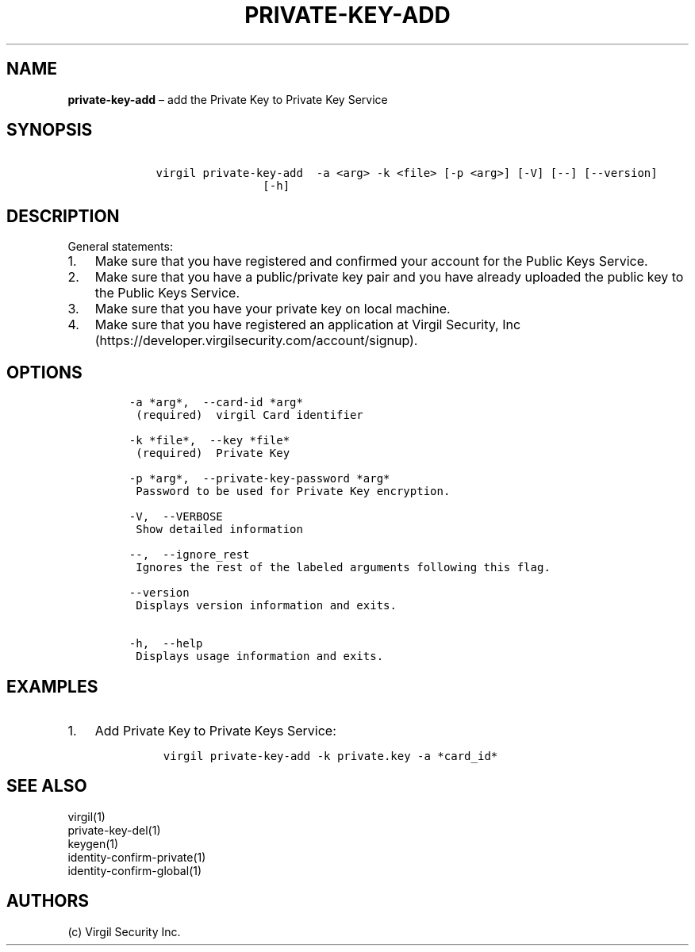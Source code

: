 .\" Automatically generated by Pandoc 1.16.0.2
.\"
.TH "PRIVATE\-KEY\-ADD" "1" "February 29, 2016" "Virgil Security CLI (2.0.0)" "Virgil"
.hy
.SH NAME
.PP
\f[B]private\-key\-add\f[] \[en] add the Private Key to Private Key
Service
.SH SYNOPSIS
.IP
.nf
\f[C]
\ \ \ \ virgil\ private\-key\-add\ \ \-a\ <arg>\ \-k\ <file>\ [\-p\ <arg>]\ [\-V]\ [\-\-]\ [\-\-version]
\ \ \ \ \ \ \ \ \ \ \ \ \ \ \ \ \ \ \ \ [\-h]
\f[]
.fi
.SH DESCRIPTION
.PP
General statements:
.IP "1." 3
Make sure that you have registered and confirmed your account for the
Public Keys Service.
.IP "2." 3
Make sure that you have a public/private key pair and you have already
uploaded the public key to the Public Keys Service.
.IP "3." 3
Make sure that you have your private key on local machine.
.IP "4." 3
Make sure that you have registered an application at Virgil Security,
Inc (https://developer.virgilsecurity.com/account/signup).
.SH OPTIONS
.IP
.nf
\f[C]
\-a\ *arg*,\ \ \-\-card\-id\ *arg*
\ (required)\ \ virgil\ Card\ identifier

\-k\ *file*,\ \ \-\-key\ *file*
\ (required)\ \ Private\ Key

\-p\ *arg*,\ \ \-\-private\-key\-password\ *arg*
\ Password\ to\ be\ used\ for\ Private\ Key\ encryption.

\-V,\ \ \-\-VERBOSE
\ Show\ detailed\ information

\-\-,\ \ \-\-ignore_rest
\ Ignores\ the\ rest\ of\ the\ labeled\ arguments\ following\ this\ flag.

\-\-version
\ Displays\ version\ information\ and\ exits.

\-h,\ \ \-\-help
\ Displays\ usage\ information\ and\ exits.
\f[]
.fi
.SH EXAMPLES
.IP "1." 3
Add Private Key to Private Keys Service:
.RS 4
.IP
.nf
\f[C]
virgil\ private\-key\-add\ \-k\ private.key\ \-a\ *card_id*
\f[]
.fi
.RE
.SH SEE ALSO
.PP
virgil(1)
.PD 0
.P
.PD
private\-key\-del(1)
.PD 0
.P
.PD
keygen(1)
.PD 0
.P
.PD
identity\-confirm\-private(1)
.PD 0
.P
.PD
identity\-confirm\-global(1)
.SH AUTHORS
(c) Virgil Security Inc.
